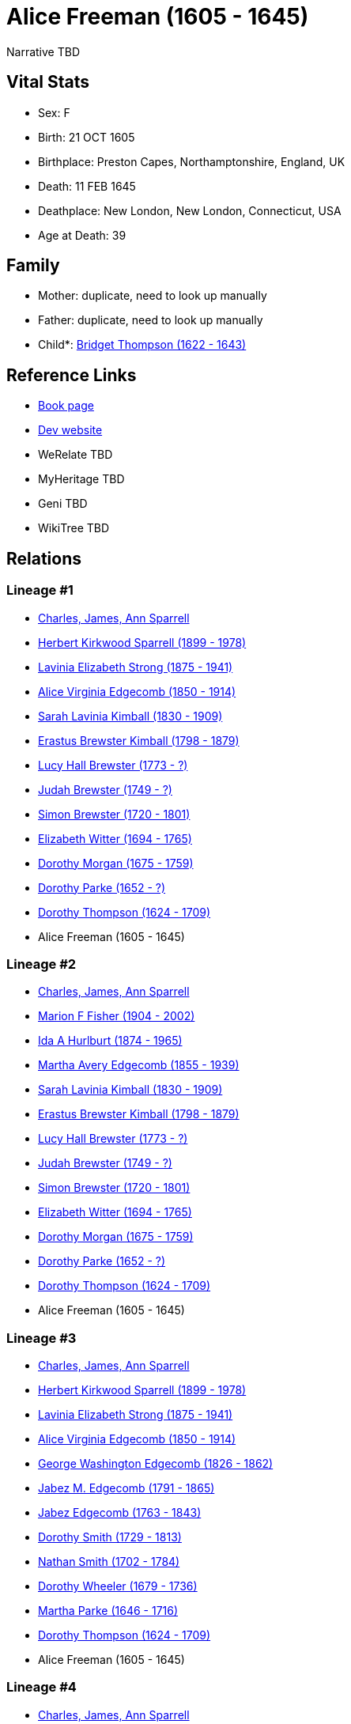 = Alice Freeman (1605 - 1645)

Narrative TBD


== Vital Stats


* Sex: F
* Birth: 21 OCT 1605
* Birthplace: Preston Capes, Northamptonshire, England, UK
* Death: 11 FEB 1645
* Deathplace: New London, New London, Connecticut, USA
* Age at Death: 39


== Family
* Mother: duplicate, need to look up manually

* Father: duplicate, need to look up manually

* Child*: https://github.com/sparrell/cfs_ancestors/blob/main/Vol_02_Ships/V2_C5_Ancestors/gen11/gen11.MMMPMMMMMMM.Bridget_Thompson[Bridget Thompson (1622 - 1643)]



== Reference Links
* https://github.com/sparrell/cfs_ancestors/blob/main/Vol_02_Ships/V2_C5_Ancestors/gen12/gen12.MMMPMMMMMMMM.Alice_Freeman[Book page]
* https://cfsjksas.gigalixirapp.com/person?p=p1023[Dev website]
* WeRelate TBD
* MyHeritage TBD
* Geni TBD
* WikiTree TBD

== Relations
=== Lineage #1
* https://github.com/spoarrell/cfs_ancestors/tree/main/Vol_02_Ships/V2_C1_Principals/0_intro_principals.adoc[Charles, James, Ann Sparrell]
* https://github.com/sparrell/cfs_ancestors/blob/main/Vol_02_Ships/V2_C5_Ancestors/gen1/gen1.P.Herbert_Kirkwood_Sparrell[Herbert Kirkwood Sparrell (1899 - 1978)]

* https://github.com/sparrell/cfs_ancestors/blob/main/Vol_02_Ships/V2_C5_Ancestors/gen2/gen2.PM.Lavinia_Elizabeth_Strong[Lavinia Elizabeth Strong (1875 - 1941)]

* https://github.com/sparrell/cfs_ancestors/blob/main/Vol_02_Ships/V2_C5_Ancestors/gen3/gen3.PMM.Alice_Virginia_Edgecomb[Alice Virginia Edgecomb (1850 - 1914)]

* https://github.com/sparrell/cfs_ancestors/blob/main/Vol_02_Ships/V2_C5_Ancestors/gen4/gen4.PMMM.Sarah_Lavinia_Kimball[Sarah Lavinia Kimball (1830 - 1909)]

* https://github.com/sparrell/cfs_ancestors/blob/main/Vol_02_Ships/V2_C5_Ancestors/gen5/gen5.PMMMP.Erastus_Brewster_Kimball[Erastus Brewster Kimball (1798 - 1879)]

* https://github.com/sparrell/cfs_ancestors/blob/main/Vol_02_Ships/V2_C5_Ancestors/gen6/gen6.PMMMPM.Lucy_Hall_Brewster[Lucy Hall Brewster (1773 - ?)]

* https://github.com/sparrell/cfs_ancestors/blob/main/Vol_02_Ships/V2_C5_Ancestors/gen7/gen7.PMMMPMP.Judah_Brewster[Judah Brewster (1749 - ?)]

* https://github.com/sparrell/cfs_ancestors/blob/main/Vol_02_Ships/V2_C5_Ancestors/gen8/gen8.PMMMPMPP.Simon_Brewster[Simon Brewster (1720 - 1801)]

* https://github.com/sparrell/cfs_ancestors/blob/main/Vol_02_Ships/V2_C5_Ancestors/gen9/gen9.PMMMPMPPM.Elizabeth_Witter[Elizabeth Witter (1694 - 1765)]

* https://github.com/sparrell/cfs_ancestors/blob/main/Vol_02_Ships/V2_C5_Ancestors/gen10/gen10.PMMMPMPPMM.Dorothy_Morgan[Dorothy Morgan (1675 - 1759)]

* https://github.com/sparrell/cfs_ancestors/blob/main/Vol_02_Ships/V2_C5_Ancestors/gen11/gen11.PMMMPMPPMMM.Dorothy_Parke[Dorothy Parke (1652 - ?)]

* https://github.com/sparrell/cfs_ancestors/blob/main/Vol_02_Ships/V2_C5_Ancestors/gen12/gen12.PMMMPMPPMMMM.Dorothy_Thompson[Dorothy Thompson (1624 - 1709)]

* Alice Freeman (1605 - 1645)

=== Lineage #2
* https://github.com/spoarrell/cfs_ancestors/tree/main/Vol_02_Ships/V2_C1_Principals/0_intro_principals.adoc[Charles, James, Ann Sparrell]
* https://github.com/sparrell/cfs_ancestors/blob/main/Vol_02_Ships/V2_C5_Ancestors/gen1/gen1.M.Marion_F_Fisher[Marion F Fisher (1904 - 2002)]

* https://github.com/sparrell/cfs_ancestors/blob/main/Vol_02_Ships/V2_C5_Ancestors/gen2/gen2.MM.Ida_A_Hurlburt[Ida A Hurlburt (1874 - 1965)]

* https://github.com/sparrell/cfs_ancestors/blob/main/Vol_02_Ships/V2_C5_Ancestors/gen3/gen3.MMM.Martha_Avery_Edgecomb[Martha Avery Edgecomb (1855 - 1939)]

* https://github.com/sparrell/cfs_ancestors/blob/main/Vol_02_Ships/V2_C5_Ancestors/gen4/gen4.MMMM.Sarah_Lavinia_Kimball[Sarah Lavinia Kimball (1830 - 1909)]

* https://github.com/sparrell/cfs_ancestors/blob/main/Vol_02_Ships/V2_C5_Ancestors/gen5/gen5.MMMMP.Erastus_Brewster_Kimball[Erastus Brewster Kimball (1798 - 1879)]

* https://github.com/sparrell/cfs_ancestors/blob/main/Vol_02_Ships/V2_C5_Ancestors/gen6/gen6.MMMMPM.Lucy_Hall_Brewster[Lucy Hall Brewster (1773 - ?)]

* https://github.com/sparrell/cfs_ancestors/blob/main/Vol_02_Ships/V2_C5_Ancestors/gen7/gen7.MMMMPMP.Judah_Brewster[Judah Brewster (1749 - ?)]

* https://github.com/sparrell/cfs_ancestors/blob/main/Vol_02_Ships/V2_C5_Ancestors/gen8/gen8.MMMMPMPP.Simon_Brewster[Simon Brewster (1720 - 1801)]

* https://github.com/sparrell/cfs_ancestors/blob/main/Vol_02_Ships/V2_C5_Ancestors/gen9/gen9.MMMMPMPPM.Elizabeth_Witter[Elizabeth Witter (1694 - 1765)]

* https://github.com/sparrell/cfs_ancestors/blob/main/Vol_02_Ships/V2_C5_Ancestors/gen10/gen10.MMMMPMPPMM.Dorothy_Morgan[Dorothy Morgan (1675 - 1759)]

* https://github.com/sparrell/cfs_ancestors/blob/main/Vol_02_Ships/V2_C5_Ancestors/gen11/gen11.MMMMPMPPMMM.Dorothy_Parke[Dorothy Parke (1652 - ?)]

* https://github.com/sparrell/cfs_ancestors/blob/main/Vol_02_Ships/V2_C5_Ancestors/gen12/gen12.MMMMPMPPMMMM.Dorothy_Thompson[Dorothy Thompson (1624 - 1709)]

* Alice Freeman (1605 - 1645)

=== Lineage #3
* https://github.com/spoarrell/cfs_ancestors/tree/main/Vol_02_Ships/V2_C1_Principals/0_intro_principals.adoc[Charles, James, Ann Sparrell]
* https://github.com/sparrell/cfs_ancestors/blob/main/Vol_02_Ships/V2_C5_Ancestors/gen1/gen1.P.Herbert_Kirkwood_Sparrell[Herbert Kirkwood Sparrell (1899 - 1978)]

* https://github.com/sparrell/cfs_ancestors/blob/main/Vol_02_Ships/V2_C5_Ancestors/gen2/gen2.PM.Lavinia_Elizabeth_Strong[Lavinia Elizabeth Strong (1875 - 1941)]

* https://github.com/sparrell/cfs_ancestors/blob/main/Vol_02_Ships/V2_C5_Ancestors/gen3/gen3.PMM.Alice_Virginia_Edgecomb[Alice Virginia Edgecomb (1850 - 1914)]

* https://github.com/sparrell/cfs_ancestors/blob/main/Vol_02_Ships/V2_C5_Ancestors/gen4/gen4.PMMP.George_Washington_Edgecomb[George Washington Edgecomb (1826 - 1862)]

* https://github.com/sparrell/cfs_ancestors/blob/main/Vol_02_Ships/V2_C5_Ancestors/gen5/gen5.PMMPP.Jabez_M_Edgecomb[Jabez M. Edgecomb (1791 - 1865)]

* https://github.com/sparrell/cfs_ancestors/blob/main/Vol_02_Ships/V2_C5_Ancestors/gen6/gen6.PMMPPP.Jabez_Edgecomb[Jabez Edgecomb (1763 - 1843)]

* https://github.com/sparrell/cfs_ancestors/blob/main/Vol_02_Ships/V2_C5_Ancestors/gen7/gen7.PMMPPPM.Dorothy_Smith[Dorothy Smith (1729 - 1813)]

* https://github.com/sparrell/cfs_ancestors/blob/main/Vol_02_Ships/V2_C5_Ancestors/gen8/gen8.PMMPPPMP.Nathan_Smith[Nathan Smith (1702 - 1784)]

* https://github.com/sparrell/cfs_ancestors/blob/main/Vol_02_Ships/V2_C5_Ancestors/gen9/gen9.PMMPPPMPM.Dorothy_Wheeler[Dorothy Wheeler (1679 - 1736)]

* https://github.com/sparrell/cfs_ancestors/blob/main/Vol_02_Ships/V2_C5_Ancestors/gen10/gen10.PMMPPPMPMM.Martha_Parke[Martha Parke (1646 - 1716)]

* https://github.com/sparrell/cfs_ancestors/blob/main/Vol_02_Ships/V2_C5_Ancestors/gen11/gen11.PMMPPPMPMMM.Dorothy_Thompson[Dorothy Thompson (1624 - 1709)]

* Alice Freeman (1605 - 1645)

=== Lineage #4
* https://github.com/spoarrell/cfs_ancestors/tree/main/Vol_02_Ships/V2_C1_Principals/0_intro_principals.adoc[Charles, James, Ann Sparrell]
* https://github.com/sparrell/cfs_ancestors/blob/main/Vol_02_Ships/V2_C5_Ancestors/gen1/gen1.P.Herbert_Kirkwood_Sparrell[Herbert Kirkwood Sparrell (1899 - 1978)]

* https://github.com/sparrell/cfs_ancestors/blob/main/Vol_02_Ships/V2_C5_Ancestors/gen2/gen2.PM.Lavinia_Elizabeth_Strong[Lavinia Elizabeth Strong (1875 - 1941)]

* https://github.com/sparrell/cfs_ancestors/blob/main/Vol_02_Ships/V2_C5_Ancestors/gen3/gen3.PMM.Alice_Virginia_Edgecomb[Alice Virginia Edgecomb (1850 - 1914)]

* https://github.com/sparrell/cfs_ancestors/blob/main/Vol_02_Ships/V2_C5_Ancestors/gen4/gen4.PMMP.George_Washington_Edgecomb[George Washington Edgecomb (1826 - 1862)]

* https://github.com/sparrell/cfs_ancestors/blob/main/Vol_02_Ships/V2_C5_Ancestors/gen5/gen5.PMMPM.Bridget_Chesebrough[Bridget Chesebrough (1791 - 1857)]

* https://github.com/sparrell/cfs_ancestors/blob/main/Vol_02_Ships/V2_C5_Ancestors/gen6/gen6.PMMPMM.Anna_Baldwin[Anna Baldwin (1768 - 1832)]

* https://github.com/sparrell/cfs_ancestors/blob/main/Vol_02_Ships/V2_C5_Ancestors/gen7/gen7.PMMPMMM.Bridget_Chesebrough[Bridget Chesebrough (1737 - 1818)]

* https://github.com/sparrell/cfs_ancestors/blob/main/Vol_02_Ships/V2_C5_Ancestors/gen8/gen8.PMMPMMMM.Bridget_Miner[Bridget Miner (1711 - 1766)]

* https://github.com/sparrell/cfs_ancestors/blob/main/Vol_02_Ships/V2_C5_Ancestors/gen9/gen9.PMMPMMMMM.Bridget_Chesebrough[Bridget Chesebrough (1683 - 1709)]

* https://github.com/sparrell/cfs_ancestors/blob/main/Vol_02_Ships/V2_C5_Ancestors/gen10/gen10.PMMPMMMMMM.Hannah_Dennison[Hannah Dennison (1643 - ?)]

* https://github.com/sparrell/cfs_ancestors/blob/main/Vol_02_Ships/V2_C5_Ancestors/gen11/gen11.PMMPMMMMMMM.Bridget_Thompson[Bridget Thompson (1622 - 1643)]

* Alice Freeman (1605 - 1645)

=== Lineage #5
* https://github.com/spoarrell/cfs_ancestors/tree/main/Vol_02_Ships/V2_C1_Principals/0_intro_principals.adoc[Charles, James, Ann Sparrell]
* https://github.com/sparrell/cfs_ancestors/blob/main/Vol_02_Ships/V2_C5_Ancestors/gen1/gen1.P.Herbert_Kirkwood_Sparrell[Herbert Kirkwood Sparrell (1899 - 1978)]

* https://github.com/sparrell/cfs_ancestors/blob/main/Vol_02_Ships/V2_C5_Ancestors/gen2/gen2.PM.Lavinia_Elizabeth_Strong[Lavinia Elizabeth Strong (1875 - 1941)]

* https://github.com/sparrell/cfs_ancestors/blob/main/Vol_02_Ships/V2_C5_Ancestors/gen3/gen3.PMM.Alice_Virginia_Edgecomb[Alice Virginia Edgecomb (1850 - 1914)]

* https://github.com/sparrell/cfs_ancestors/blob/main/Vol_02_Ships/V2_C5_Ancestors/gen4/gen4.PMMM.Sarah_Lavinia_Kimball[Sarah Lavinia Kimball (1830 - 1909)]

* https://github.com/sparrell/cfs_ancestors/blob/main/Vol_02_Ships/V2_C5_Ancestors/gen5/gen5.PMMMP.Erastus_Brewster_Kimball[Erastus Brewster Kimball (1798 - 1879)]

* https://github.com/sparrell/cfs_ancestors/blob/main/Vol_02_Ships/V2_C5_Ancestors/gen6/gen6.PMMMPP.Nathaniel_Kimball[Nathaniel Kimball (1768 - 1822)]

* https://github.com/sparrell/cfs_ancestors/blob/main/Vol_02_Ships/V2_C5_Ancestors/gen7/gen7.PMMMPPP.Moses_Kimball[Moses Kimball (1741 - 1835)]

* https://github.com/sparrell/cfs_ancestors/blob/main/Vol_02_Ships/V2_C5_Ancestors/gen8/gen8.PMMMPPPM.Mary_Parke[Mary Parke (1711 - 1788)]

* https://github.com/sparrell/cfs_ancestors/blob/main/Vol_02_Ships/V2_C5_Ancestors/gen9/gen9.PMMMPPPMP.Thomas_Parke[Thomas Parke (1676 - 1732)]

* https://github.com/sparrell/cfs_ancestors/blob/main/Vol_02_Ships/V2_C5_Ancestors/gen10/gen10.PMMMPPPMPP.Thomas_Parke[Thomas Parke (1648 - 1699)]

* https://github.com/sparrell/cfs_ancestors/blob/main/Vol_02_Ships/V2_C5_Ancestors/gen11/gen11.PMMMPPPMPPM.Dorothy_Thompson[Dorothy Thompson (1624 - 1709)]

* Alice Freeman (1605 - 1645)

=== Lineage #6
* https://github.com/spoarrell/cfs_ancestors/tree/main/Vol_02_Ships/V2_C1_Principals/0_intro_principals.adoc[Charles, James, Ann Sparrell]
* https://github.com/sparrell/cfs_ancestors/blob/main/Vol_02_Ships/V2_C5_Ancestors/gen1/gen1.M.Marion_F_Fisher[Marion F Fisher (1904 - 2002)]

* https://github.com/sparrell/cfs_ancestors/blob/main/Vol_02_Ships/V2_C5_Ancestors/gen2/gen2.MM.Ida_A_Hurlburt[Ida A Hurlburt (1874 - 1965)]

* https://github.com/sparrell/cfs_ancestors/blob/main/Vol_02_Ships/V2_C5_Ancestors/gen3/gen3.MMM.Martha_Avery_Edgecomb[Martha Avery Edgecomb (1855 - 1939)]

* https://github.com/sparrell/cfs_ancestors/blob/main/Vol_02_Ships/V2_C5_Ancestors/gen4/gen4.MMMP.George_Washington_Edgecomb[George Washington Edgecomb (1826 - 1862)]

* https://github.com/sparrell/cfs_ancestors/blob/main/Vol_02_Ships/V2_C5_Ancestors/gen5/gen5.MMMPP.Jabez_M_Edgecomb[Jabez M. Edgecomb (1791 - 1865)]

* https://github.com/sparrell/cfs_ancestors/blob/main/Vol_02_Ships/V2_C5_Ancestors/gen6/gen6.MMMPPP.Jabez_Edgecomb[Jabez Edgecomb (1763 - 1843)]

* https://github.com/sparrell/cfs_ancestors/blob/main/Vol_02_Ships/V2_C5_Ancestors/gen7/gen7.MMMPPPM.Dorothy_Smith[Dorothy Smith (1729 - 1813)]

* https://github.com/sparrell/cfs_ancestors/blob/main/Vol_02_Ships/V2_C5_Ancestors/gen8/gen8.MMMPPPMP.Nathan_Smith[Nathan Smith (1702 - 1784)]

* https://github.com/sparrell/cfs_ancestors/blob/main/Vol_02_Ships/V2_C5_Ancestors/gen9/gen9.MMMPPPMPM.Dorothy_Wheeler[Dorothy Wheeler (1679 - 1736)]

* https://github.com/sparrell/cfs_ancestors/blob/main/Vol_02_Ships/V2_C5_Ancestors/gen10/gen10.MMMPPPMPMM.Martha_Parke[Martha Parke (1646 - 1716)]

* https://github.com/sparrell/cfs_ancestors/blob/main/Vol_02_Ships/V2_C5_Ancestors/gen11/gen11.MMMPPPMPMMM.Dorothy_Thompson[Dorothy Thompson (1624 - 1709)]

* Alice Freeman (1605 - 1645)

=== Lineage #7
* https://github.com/spoarrell/cfs_ancestors/tree/main/Vol_02_Ships/V2_C1_Principals/0_intro_principals.adoc[Charles, James, Ann Sparrell]
* https://github.com/sparrell/cfs_ancestors/blob/main/Vol_02_Ships/V2_C5_Ancestors/gen1/gen1.M.Marion_F_Fisher[Marion F Fisher (1904 - 2002)]

* https://github.com/sparrell/cfs_ancestors/blob/main/Vol_02_Ships/V2_C5_Ancestors/gen2/gen2.MM.Ida_A_Hurlburt[Ida A Hurlburt (1874 - 1965)]

* https://github.com/sparrell/cfs_ancestors/blob/main/Vol_02_Ships/V2_C5_Ancestors/gen3/gen3.MMM.Martha_Avery_Edgecomb[Martha Avery Edgecomb (1855 - 1939)]

* https://github.com/sparrell/cfs_ancestors/blob/main/Vol_02_Ships/V2_C5_Ancestors/gen4/gen4.MMMP.George_Washington_Edgecomb[George Washington Edgecomb (1826 - 1862)]

* https://github.com/sparrell/cfs_ancestors/blob/main/Vol_02_Ships/V2_C5_Ancestors/gen5/gen5.MMMPM.Bridget_Chesebrough[Bridget Chesebrough (1791 - 1857)]

* https://github.com/sparrell/cfs_ancestors/blob/main/Vol_02_Ships/V2_C5_Ancestors/gen6/gen6.MMMPMM.Anna_Baldwin[Anna Baldwin (1768 - 1832)]

* https://github.com/sparrell/cfs_ancestors/blob/main/Vol_02_Ships/V2_C5_Ancestors/gen7/gen7.MMMPMMM.Bridget_Chesebrough[Bridget Chesebrough (1737 - 1818)]

* https://github.com/sparrell/cfs_ancestors/blob/main/Vol_02_Ships/V2_C5_Ancestors/gen8/gen8.MMMPMMMM.Bridget_Miner[Bridget Miner (1711 - 1766)]

* https://github.com/sparrell/cfs_ancestors/blob/main/Vol_02_Ships/V2_C5_Ancestors/gen9/gen9.MMMPMMMMM.Bridget_Chesebrough[Bridget Chesebrough (1683 - 1709)]

* https://github.com/sparrell/cfs_ancestors/blob/main/Vol_02_Ships/V2_C5_Ancestors/gen10/gen10.MMMPMMMMMM.Hannah_Dennison[Hannah Dennison (1643 - ?)]

* https://github.com/sparrell/cfs_ancestors/blob/main/Vol_02_Ships/V2_C5_Ancestors/gen11/gen11.MMMPMMMMMMM.Bridget_Thompson[Bridget Thompson (1622 - 1643)]

* Alice Freeman (1605 - 1645)

=== Lineage #8
* https://github.com/spoarrell/cfs_ancestors/tree/main/Vol_02_Ships/V2_C1_Principals/0_intro_principals.adoc[Charles, James, Ann Sparrell]
* https://github.com/sparrell/cfs_ancestors/blob/main/Vol_02_Ships/V2_C5_Ancestors/gen1/gen1.M.Marion_F_Fisher[Marion F Fisher (1904 - 2002)]

* https://github.com/sparrell/cfs_ancestors/blob/main/Vol_02_Ships/V2_C5_Ancestors/gen2/gen2.MM.Ida_A_Hurlburt[Ida A Hurlburt (1874 - 1965)]

* https://github.com/sparrell/cfs_ancestors/blob/main/Vol_02_Ships/V2_C5_Ancestors/gen3/gen3.MMM.Martha_Avery_Edgecomb[Martha Avery Edgecomb (1855 - 1939)]

* https://github.com/sparrell/cfs_ancestors/blob/main/Vol_02_Ships/V2_C5_Ancestors/gen4/gen4.MMMM.Sarah_Lavinia_Kimball[Sarah Lavinia Kimball (1830 - 1909)]

* https://github.com/sparrell/cfs_ancestors/blob/main/Vol_02_Ships/V2_C5_Ancestors/gen5/gen5.MMMMP.Erastus_Brewster_Kimball[Erastus Brewster Kimball (1798 - 1879)]

* https://github.com/sparrell/cfs_ancestors/blob/main/Vol_02_Ships/V2_C5_Ancestors/gen6/gen6.MMMMPP.Nathaniel_Kimball[Nathaniel Kimball (1768 - 1822)]

* https://github.com/sparrell/cfs_ancestors/blob/main/Vol_02_Ships/V2_C5_Ancestors/gen7/gen7.MMMMPPP.Moses_Kimball[Moses Kimball (1741 - 1835)]

* https://github.com/sparrell/cfs_ancestors/blob/main/Vol_02_Ships/V2_C5_Ancestors/gen8/gen8.MMMMPPPM.Mary_Parke[Mary Parke (1711 - 1788)]

* https://github.com/sparrell/cfs_ancestors/blob/main/Vol_02_Ships/V2_C5_Ancestors/gen9/gen9.MMMMPPPMP.Thomas_Parke[Thomas Parke (1676 - 1732)]

* https://github.com/sparrell/cfs_ancestors/blob/main/Vol_02_Ships/V2_C5_Ancestors/gen10/gen10.MMMMPPPMPP.Thomas_Parke[Thomas Parke (1648 - 1699)]

* https://github.com/sparrell/cfs_ancestors/blob/main/Vol_02_Ships/V2_C5_Ancestors/gen11/gen11.MMMMPPPMPPM.Dorothy_Thompson[Dorothy Thompson (1624 - 1709)]

* Alice Freeman (1605 - 1645)


== Other

== Sources
